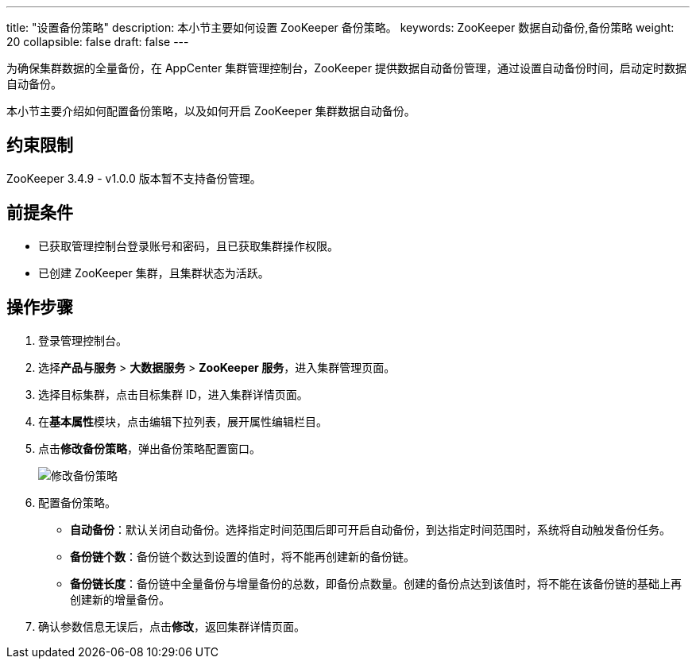 ---
title: "设置备份策略"
description: 本小节主要如何设置 ZooKeeper 备份策略。 
keywords: ZooKeeper 数据自动备份,备份策略
weight: 20
collapsible: false
draft: false
---

为确保集群数据的全量备份，在 AppCenter 集群管理控制台，ZooKeeper 提供数据自动备份管理，通过设置自动备份时间，启动定时数据自动备份。

本小节主要介绍如何配置备份策略，以及如何开启 ZooKeeper 集群数据自动备份。

== 约束限制

ZooKeeper 3.4.9 - v1.0.0 版本暂不支持备份管理。

== 前提条件

* 已获取管理控制台登录账号和密码，且已获取集群操作权限。
* 已创建 ZooKeeper 集群，且集群状态为``活跃``。

== 操作步骤

. 登录管理控制台。
. 选择**产品与服务** > *大数据服务* > *ZooKeeper 服务*，进入集群管理页面。
. 选择目标集群，点击目标集群 ID，进入集群详情页面。
. 在**基本属性**模块，点击编辑下拉列表，展开属性编辑栏目。
. 点击**修改备份策略**，弹出备份策略配置窗口。
+
image::/images/cloud_service/bigdata/zookeeper/backup_auto.png[修改备份策略]

. 配置备份策略。
 ** *自动备份*：默认``关闭``自动备份。选择指定时间范围后即可开启自动备份，到达指定时间范围时，系统将自动触发备份任务。
 ** *备份链个数*：备份链个数达到设置的值时，将不能再创建新的备份链。
 ** *备份链长度*：备份链中全量备份与增量备份的总数，即备份点数量。创建的备份点达到该值时，将不能在该备份链的基础上再创建新的增量备份。
. 确认参数信息无误后，点击**修改**，返回集群详情页面。

